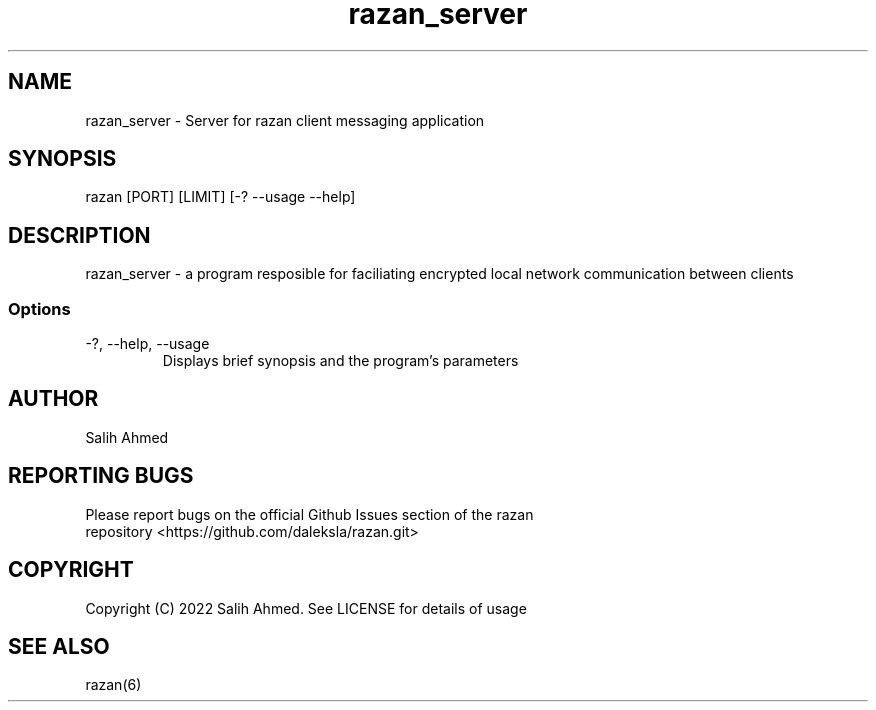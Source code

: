 .TH razan_server 8 "18 Dec 2022"
.SH NAME
razan_server - Server for razan client messaging application
.SH SYNOPSIS
razan [PORT] [LIMIT] [-? --usage --help]
.SH DESCRIPTION
razan_server - a program resposible for faciliating encrypted local network communication between clients
.SS Options
.TP
-?, --help, --usage
Displays brief synopsis and the program's parameters
.SH AUTHOR
.TP
Salih Ahmed
.SH REPORTING BUGS
.TP
Please report bugs on the official Github Issues section of the razan repository <https://github.com/daleksla/razan.git>
.SH COPYRIGHT
.TP
Copyright (C) 2022 Salih Ahmed. See LICENSE for details of usage
.SH "SEE ALSO"
razan(6)
